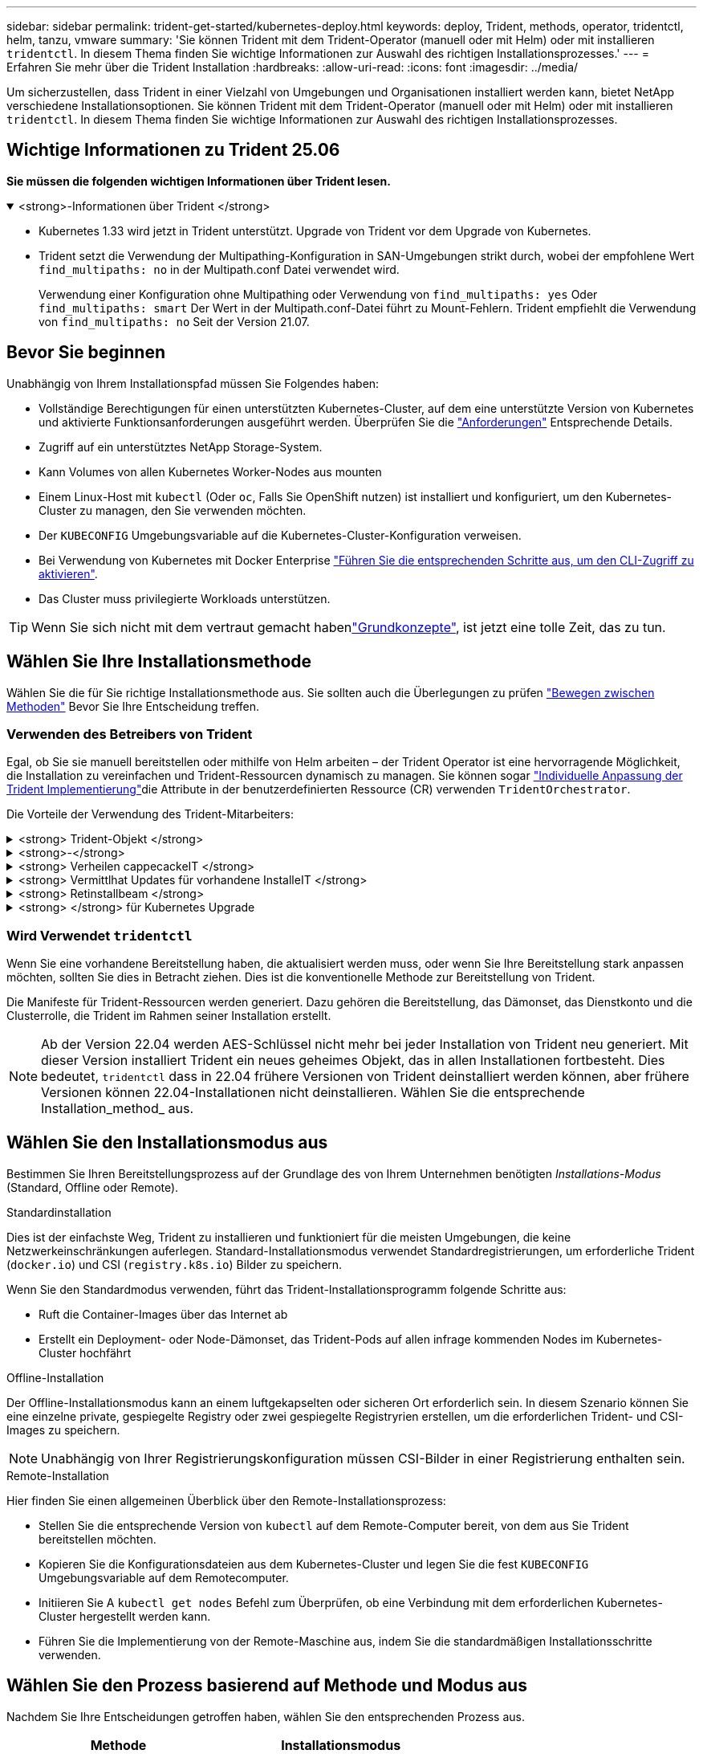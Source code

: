 ---
sidebar: sidebar 
permalink: trident-get-started/kubernetes-deploy.html 
keywords: deploy, Trident, methods, operator, tridentctl, helm, tanzu, vmware 
summary: 'Sie können Trident mit dem Trident-Operator (manuell oder mit Helm) oder mit installieren `tridentctl`. In diesem Thema finden Sie wichtige Informationen zur Auswahl des richtigen Installationsprozesses.' 
---
= Erfahren Sie mehr über die Trident Installation
:hardbreaks:
:allow-uri-read: 
:icons: font
:imagesdir: ../media/


[role="lead"]
Um sicherzustellen, dass Trident in einer Vielzahl von Umgebungen und Organisationen installiert werden kann, bietet NetApp verschiedene Installationsoptionen. Sie können Trident mit dem Trident-Operator (manuell oder mit Helm) oder mit installieren `tridentctl`. In diesem Thema finden Sie wichtige Informationen zur Auswahl des richtigen Installationsprozesses.



== Wichtige Informationen zu Trident 25.06

*Sie müssen die folgenden wichtigen Informationen über Trident lesen.*

.<strong>-Informationen über Trident </strong>
[%collapsible%open]
====
[]
=====
* Kubernetes 1.33 wird jetzt in Trident unterstützt. Upgrade von Trident vor dem Upgrade von Kubernetes.
* Trident setzt die Verwendung der Multipathing-Konfiguration in SAN-Umgebungen strikt durch, wobei der empfohlene Wert `find_multipaths: no` in der Multipath.conf Datei verwendet wird.
+
Verwendung einer Konfiguration ohne Multipathing oder Verwendung von `find_multipaths: yes` Oder `find_multipaths: smart` Der Wert in der Multipath.conf-Datei führt zu Mount-Fehlern. Trident empfiehlt die Verwendung von `find_multipaths: no` Seit der Version 21.07.



=====
====


== Bevor Sie beginnen

Unabhängig von Ihrem Installationspfad müssen Sie Folgendes haben:

* Vollständige Berechtigungen für einen unterstützten Kubernetes-Cluster, auf dem eine unterstützte Version von Kubernetes und aktivierte Funktionsanforderungen ausgeführt werden. Überprüfen Sie die link:requirements.html["Anforderungen"] Entsprechende Details.
* Zugriff auf ein unterstütztes NetApp Storage-System.
* Kann Volumes von allen Kubernetes Worker-Nodes aus mounten
* Einem Linux-Host mit `kubectl` (Oder `oc`, Falls Sie OpenShift nutzen) ist installiert und konfiguriert, um den Kubernetes-Cluster zu managen, den Sie verwenden möchten.
* Der `KUBECONFIG` Umgebungsvariable auf die Kubernetes-Cluster-Konfiguration verweisen.
* Bei Verwendung von Kubernetes mit Docker Enterprise https://docs.docker.com/ee/ucp/user-access/cli/["Führen Sie die entsprechenden Schritte aus, um den CLI-Zugriff zu aktivieren"^].
* Das Cluster muss privilegierte Workloads unterstützen.



TIP: Wenn Sie sich nicht mit dem vertraut gemacht habenlink:../trident-get-started/intro.html["Grundkonzepte"^], ist jetzt eine tolle Zeit, das zu tun.



== Wählen Sie Ihre Installationsmethode

Wählen Sie die für Sie richtige Installationsmethode aus. Sie sollten auch die Überlegungen zu prüfen link:kubernetes-deploy.html#move-between-installation-methods["Bewegen zwischen Methoden"] Bevor Sie Ihre Entscheidung treffen.



=== Verwenden des Betreibers von Trident

Egal, ob Sie sie manuell bereitstellen oder mithilfe von Helm arbeiten – der Trident Operator ist eine hervorragende Möglichkeit, die Installation zu vereinfachen und Trident-Ressourcen dynamisch zu managen. Sie können sogar link:../trident-get-started/kubernetes-customize-deploy.html["Individuelle Anpassung der Trident Implementierung"]die Attribute in der benutzerdefinierten Ressource (CR) verwenden `TridentOrchestrator`.

Die Vorteile der Verwendung des Trident-Mitarbeiters:

.<strong> Trident-Objekt </strong>
[%collapsible]
====
Der Trident Operator erstellt automatisch die folgenden Objekte für Ihre Kubernetes-Version.

* Servicekonto für den Betreiber
* ClusterRole und ClusterRoleBinding an das ServiceAccount
* Dedizierte PodSecurityPolicy (für Kubernetes 1.25 und früher)
* Der Bediener selbst


====
.<strong>-</strong>
[%collapsible]
====
Der Trident-Operator mit Cluster-Umfang verwaltet Ressourcen, die einer Trident-Installation auf Cluster-Ebene zugeordnet sind. Dies reduziert Fehler, die bei der Verwaltung von Clusterressourcen mit einem Namespace-Scoped-Operator auftreten können. Dies ist wichtig für die Selbstheilung und das Patching.

====
.<strong> Verheilen cappecackeIT </strong>
[%collapsible]
====
Der Bediener überwacht die Trident-Installation und ergreift aktiv Maßnahmen, um Probleme zu beheben, z. B. wenn die Bereitstellung gelöscht wird oder versehentlich geändert wird. Es wird ein `trident-operator-<generated-id>` Pod erstellt, der ein CR mit einer Trident-Installation verknüpft `TridentOrchestrator`. Dadurch wird sichergestellt, dass nur eine Instanz von Trident im Cluster vorhanden ist und das Setup kontrolliert wird, um sicherzustellen, dass die Installation idempotent ist. Wenn Änderungen an der Installation vorgenommen werden (z. B. Löschen der Bereitstellung oder Knotendemonsatz), identifiziert der Bediener diese und korrigiert sie einzeln.

====
.<strong> Vermittlhat Updates für vorhandene InstalleIT </strong>
[%collapsible]
====
Sie können eine vorhandene Implementierung einfach mit dem Bediener aktualisieren. Sie müssen nur die bearbeiten `TridentOrchestrator` CR, um Aktualisierungen für eine Installation durchzuführen.

Stellen Sie sich beispielsweise ein Szenario vor, in dem Sie Trident aktivieren müssen, um Debug-Protokolle zu generieren. Um dies zu `spec.debug` tun, patchen Sie Ihre `TridentOrchestrator` auf `true`:

[listing]
----
kubectl patch torc <trident-orchestrator-name> -n trident --type=merge -p '{"spec":{"debug":true}}'
----
Nachher `TridentOrchestrator` Wird aktualisiert, verarbeitet der Bediener die Updates und Patches für die vorhandene Installation. Dies kann dazu führen, dass neue Pods erstellt werden, um die Installation entsprechend zu ändern.

====
.<strong> Retinstallbeam </strong>
[%collapsible]
====
Der im Cluster enthaltene Trident Operator ermöglicht die saubere Entfernung von im Cluster-Umfang enthaltenen Ressourcen. Benutzer können Trident vollständig deinstallieren und einfach neu installieren.

====
.<strong> </strong> für Kubernetes Upgrade
[%collapsible]
====
Wenn die Kubernetes-Version des Clusters auf eine unterstützte Version aktualisiert wird, aktualisiert der Betreiber automatisch eine vorhandene Trident-Installation und ändert diese, um sicherzustellen, dass sie die Anforderungen der Kubernetes-Version erfüllt.


NOTE: Wenn das Cluster auf eine nicht unterstützte Version aktualisiert wird, verhindert der Bediener die Installation von Trident. Wenn Trident bereits zusammen mit dem Bediener installiert wurde, wird eine Warnung angezeigt, die anzeigt, dass Trident auf einer nicht unterstützten Kubernetes-Version installiert ist.

====


=== Wird Verwendet `tridentctl`

Wenn Sie eine vorhandene Bereitstellung haben, die aktualisiert werden muss, oder wenn Sie Ihre Bereitstellung stark anpassen möchten, sollten Sie dies in Betracht ziehen. Dies ist die konventionelle Methode zur Bereitstellung von Trident.

Die Manifeste für Trident-Ressourcen werden generiert. Dazu gehören die Bereitstellung, das Dämonset, das Dienstkonto und die Clusterrolle, die Trident im Rahmen seiner Installation erstellt.


NOTE: Ab der Version 22.04 werden AES-Schlüssel nicht mehr bei jeder Installation von Trident neu generiert. Mit dieser Version installiert Trident ein neues geheimes Objekt, das in allen Installationen fortbesteht. Dies bedeutet, `tridentctl` dass in 22.04 frühere Versionen von Trident deinstalliert werden können, aber frühere Versionen können 22.04-Installationen nicht deinstallieren. Wählen Sie die entsprechende Installation_method_ aus.



== Wählen Sie den Installationsmodus aus

Bestimmen Sie Ihren Bereitstellungsprozess auf der Grundlage des von Ihrem Unternehmen benötigten _Installations-Modus_ (Standard, Offline oder Remote).

[role="tabbed-block"]
====
.Standardinstallation
--
Dies ist der einfachste Weg, Trident zu installieren und funktioniert für die meisten Umgebungen, die keine Netzwerkeinschränkungen auferlegen. Standard-Installationsmodus verwendet Standardregistrierungen, um erforderliche Trident (`docker.io`) und CSI (`registry.k8s.io`) Bilder zu speichern.

Wenn Sie den Standardmodus verwenden, führt das Trident-Installationsprogramm folgende Schritte aus:

* Ruft die Container-Images über das Internet ab
* Erstellt ein Deployment- oder Node-Dämonset, das Trident-Pods auf allen infrage kommenden Nodes im Kubernetes-Cluster hochfährt


--
.Offline-Installation
--
Der Offline-Installationsmodus kann an einem luftgekapselten oder sicheren Ort erforderlich sein. In diesem Szenario können Sie eine einzelne private, gespiegelte Registry oder zwei gespiegelte Registryrien erstellen, um die erforderlichen Trident- und CSI-Images zu speichern.


NOTE: Unabhängig von Ihrer Registrierungskonfiguration müssen CSI-Bilder in einer Registrierung enthalten sein.

--
.Remote-Installation
--
Hier finden Sie einen allgemeinen Überblick über den Remote-Installationsprozess:

* Stellen Sie die entsprechende Version von `kubectl` auf dem Remote-Computer bereit, von dem aus Sie Trident bereitstellen möchten.
* Kopieren Sie die Konfigurationsdateien aus dem Kubernetes-Cluster und legen Sie die fest `KUBECONFIG` Umgebungsvariable auf dem Remotecomputer.
* Initiieren Sie A `kubectl get nodes` Befehl zum Überprüfen, ob eine Verbindung mit dem erforderlichen Kubernetes-Cluster hergestellt werden kann.
* Führen Sie die Implementierung von der Remote-Maschine aus, indem Sie die standardmäßigen Installationsschritte verwenden.


--
====


== Wählen Sie den Prozess basierend auf Methode und Modus aus

Nachdem Sie Ihre Entscheidungen getroffen haben, wählen Sie den entsprechenden Prozess aus.

[cols="2"]
|===
| Methode | Installationsmodus 


| Trident-Operator (manuell)  a| 
link:kubernetes-deploy-operator.html["Standardinstallation"]

link:kubernetes-deploy-operator-mirror.html["Offline-Installation"]



| Betreiber von Trident (Helm)  a| 
link:kubernetes-deploy-helm.html["Standardinstallation"]

link:kubernetes-deploy-helm-mirror.html["Offline-Installation"]



| `tridentctl`  a| 
link:kubernetes-deploy-tridentctl.html["Standard- oder Offline-Installation"]

|===


== Wechseln zwischen den Installationsmethoden

Sie können sich entscheiden, Ihre Installationsmethode zu ändern. Bevor Sie dies tun, sollten Sie folgendes bedenken:

* Verwenden Sie immer dieselbe Methode für die Installation und Deinstallation von Trident. Wenn Sie mit bereitgestellt haben `tridentctl`, sollten Sie die entsprechende Version der Binärdatei verwenden `tridentctl`, um Trident zu deinstallieren. Wenn Sie die Installation mit dem Operator ausführen, sollten Sie den CR bearbeiten `TridentOrchestrator` und `spec.uninstall=true` Trident deinstallieren.
* Wenn Sie über eine operatorbasierte Bereitstellung verfügen, die Sie entfernen und stattdessen verwenden möchten `tridentctl`, um Trident bereitzustellen, sollten Sie zunächst Trident bearbeiten `TridentOrchestrator` und auf „Deinstallieren“ setzen `spec.uninstall=true`. Dann löschen `TridentOrchestrator` und die Bedienerbereitstellung. Sie können dann installieren mit `tridentctl`.
* Wenn Sie über eine manuelle, operatorbasierte Bereitstellung verfügen und eine Helm-basierte Trident Operatorbereitstellung verwenden möchten, sollten Sie den Operator zuerst manuell deinstallieren und dann die Helm-Installation durchführen.  Dadurch kann Helm den Trident -Operator mit den erforderlichen Beschriftungen und Anmerkungen bereitstellen.  Wenn Sie dies nicht tun, schlägt die Bereitstellung Ihres Helm-basierten Trident Operators mit einem Labelvalidierungsfehler und einem Annotationsvalidierungsfehler fehl.
* Wenn Sie eine `tridentctl` -basierte Bereitstellung können Sie eine Helm-basierte oder Operator-basierte Bereitstellung durchführen, ohne Trident zu deinstallieren.




== Andere bekannte Konfigurationsoptionen

Bei der Installation von Trident auf VMware Tanzu Portfolio-Produkten:

* Der `--kubelet-dir` Flag sollte auf den Speicherort des kubelet-Verzeichnisses gesetzt werden. Standardmäßig ist dies `/var/vcap/data/kubelet`.
+
Festlegen der Kubelet-Position unter Verwendung `--kubelet-dir` Ist für Trident Operator, Helm und bekannt `tridentctl` Implementierungen.


